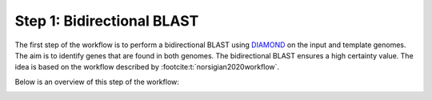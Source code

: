 Step 1: Bidirectional BLAST
===========================

The first step of the workflow is to perform a  bidirectional BLAST using `DIAMOND <https://github.com/bbuchfink/diamond>`__ 
on the input and template genomes. The aim is to identify genes that are found 
in both genomes. The bidirectional BLAST ensures a high certainty value. The idea 
is based on the workflow described by :footcite:t:`norsigian2020workflow`.

Below is an overview of this step of the workflow:

.. image:: ../../images/modules/1_bbh.png


.. footbibliography:: 